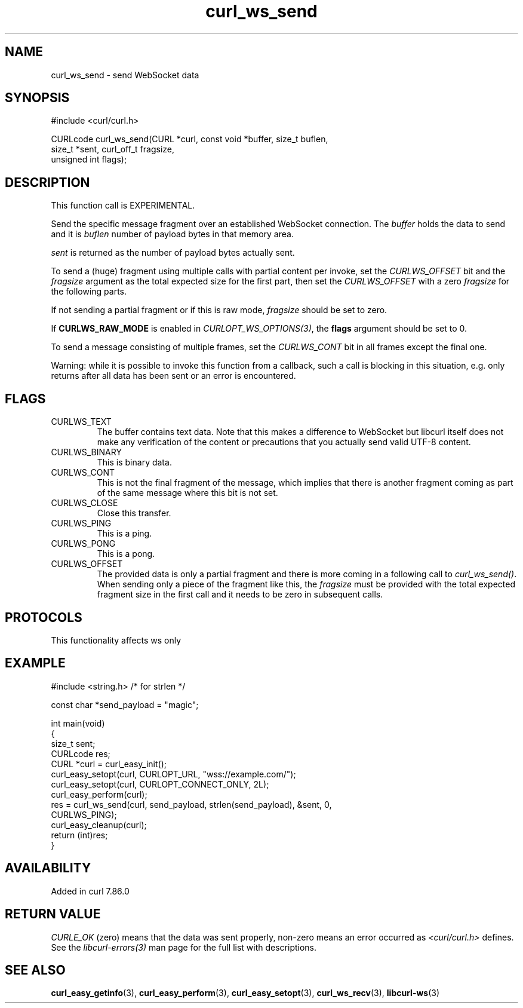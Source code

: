 .\" generated by cd2nroff 0.1 from curl_ws_send.md
.TH curl_ws_send 3 "2025-01-14" libcurl
.SH NAME
curl_ws_send \- send WebSocket data
.SH SYNOPSIS
.nf
#include <curl/curl.h>

CURLcode curl_ws_send(CURL *curl, const void *buffer, size_t buflen,
                      size_t *sent, curl_off_t fragsize,
                      unsigned int flags);
.fi
.SH DESCRIPTION
This function call is EXPERIMENTAL.

Send the specific message fragment over an established WebSocket
connection. The \fIbuffer\fP holds the data to send and it is \fIbuflen\fP
number of payload bytes in that memory area.

\fIsent\fP is returned as the number of payload bytes actually sent.

To send a (huge) fragment using multiple calls with partial content per
invoke, set the \fICURLWS_OFFSET\fP bit and the \fIfragsize\fP argument as the
total expected size for the first part, then set the \fICURLWS_OFFSET\fP with
a zero \fIfragsize\fP for the following parts.

If not sending a partial fragment or if this is raw mode, \fIfragsize\fP
should be set to zero.

If \fBCURLWS_RAW_MODE\fP is enabled in \fICURLOPT_WS_OPTIONS(3)\fP, the
\fBflags\fP argument should be set to 0.

To send a message consisting of multiple frames, set the \fICURLWS_CONT\fP bit
in all frames except the final one.

Warning: while it is possible to invoke this function from a callback,
such a call is blocking in this situation, e.g. only returns after all data
has been sent or an error is encountered.
.SH FLAGS
.IP CURLWS_TEXT
The buffer contains text data. Note that this makes a difference to WebSocket
but libcurl itself does not make any verification of the content or
precautions that you actually send valid UTF\-8 content.
.IP CURLWS_BINARY
This is binary data.
.IP CURLWS_CONT
This is not the final fragment of the message, which implies that there is
another fragment coming as part of the same message where this bit is not set.
.IP CURLWS_CLOSE
Close this transfer.
.IP CURLWS_PING
This is a ping.
.IP CURLWS_PONG
This is a pong.
.IP CURLWS_OFFSET
The provided data is only a partial fragment and there is more coming in a
following call to \fIcurl_ws_send()\fP. When sending only a piece of the
fragment like this, the \fIfragsize\fP must be provided with the total
expected fragment size in the first call and it needs to be zero in subsequent
calls.
.SH PROTOCOLS
This functionality affects ws only
.SH EXAMPLE
.nf
#include <string.h> /* for strlen */

const char *send_payload = "magic";

int main(void)
{
  size_t sent;
  CURLcode res;
  CURL *curl = curl_easy_init();
  curl_easy_setopt(curl, CURLOPT_URL, "wss://example.com/");
  curl_easy_setopt(curl, CURLOPT_CONNECT_ONLY, 2L);
  curl_easy_perform(curl);
  res = curl_ws_send(curl, send_payload, strlen(send_payload), &sent, 0,
                     CURLWS_PING);
  curl_easy_cleanup(curl);
  return (int)res;
}
.fi
.SH AVAILABILITY
Added in curl 7.86.0
.SH RETURN VALUE
\fICURLE_OK\fP (zero) means that the data was sent properly, non\-zero means an
error occurred as \fI<curl/curl.h>\fP defines. See the \fIlibcurl\-errors(3)\fP man
page for the full list with descriptions.
.SH SEE ALSO
.BR curl_easy_getinfo (3),
.BR curl_easy_perform (3),
.BR curl_easy_setopt (3),
.BR curl_ws_recv (3),
.BR libcurl-ws (3)
